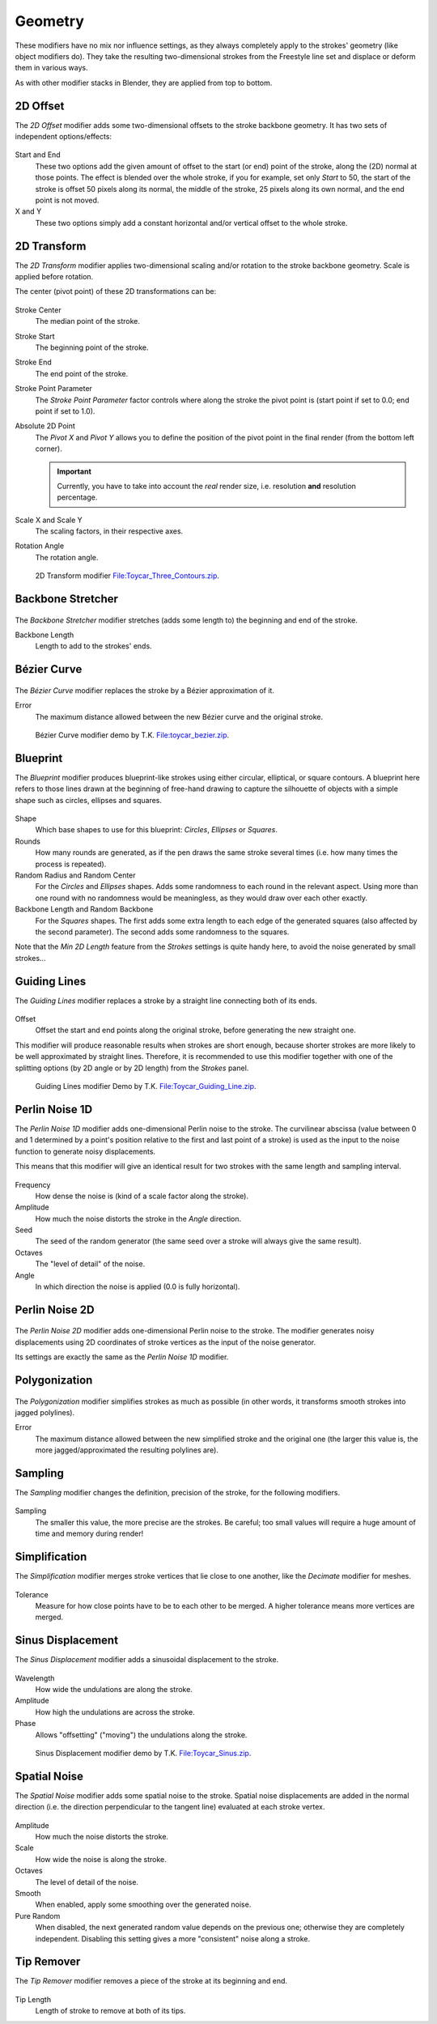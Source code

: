 
********
Geometry
********

These modifiers have no mix nor influence settings,
as they always completely apply to the strokes' geometry (like object modifiers do). They take
the resulting two-dimensional strokes from the Freestyle line set and displace or deform them
in various ways.

As with other modifier stacks in Blender, they are applied from top to bottom.


.. _bpy.types.LineStyleGeometryModifier_2DOffset:

2D Offset
=========

The *2D Offset* modifier adds some two-dimensional offsets to the stroke backbone geometry.
It has two sets of independent options/effects:

.. figure:: /images/render_freestyle_parameter-editor_line-style_modifiers_geometry_2d-offset.png

Start and End
   These two options add the given amount of offset to the start (or end) point of the stroke, along the (2D)
   normal at those points. The effect is blended over the whole stroke, if you for example,
   set only *Start* to 50, the start of the stroke is offset 50 pixels along its normal,
   the middle of the stroke, 25 pixels along its own normal, and the end point is not moved.
X and Y
   These two options simply add a constant horizontal and/or vertical offset to the whole stroke.


.. _bpy.types.LineStyleGeometryModifier_2DTransform:

2D Transform
============

The *2D Transform* modifier applies two-dimensional scaling and/or rotation to
the stroke backbone geometry. Scale is applied before rotation.

The center (pivot point) of these 2D transformations can be:

.. figure:: /images/render_freestyle_parameter-editor_line-style_modifiers_geometry_2d-transform.png

Stroke Center
   The median point of the stroke.
Stroke Start
   The beginning point of the stroke.
Stroke End
   The end point of the stroke.
Stroke Point Parameter
   The *Stroke Point Parameter* factor controls where along the stroke the pivot point is
   (start point if set to 0.0; end point if set to 1.0).
Absolute 2D Point
   The *Pivot X* and *Pivot Y* allows you to define the position of the pivot point in the final
   render (from the bottom left corner).

   .. important::

      Currently, you have to take into account the *real* render size,
      i.e. resolution **and** resolution percentage.

Scale X and Scale Y
   The scaling factors, in their respective axes.
Rotation Angle
   The rotation angle.

.. figure:: /images/render_freestyle_parameter-editor_line-style_modifiers_geometry_2d-transform-example.png
   :width: 430px

   2D Transform modifier
   `File:Toycar_Three_Contours.zip <https://wiki.blender.org/wiki/File:Toycar_Three_Contours.zip>`__.


.. _bpy.types.LineStyleGeometryModifier_BackboneStretcher:

Backbone Stretcher
==================

.. figure:: /images/render_freestyle_parameter-editor_line-style_modifiers_geometry_backbone-stretcher.png

The *Backbone Stretcher* modifier stretches (adds some length to)
the beginning and end of the stroke.

Backbone Length
   Length to add to the strokes' ends.


.. _bpy.types.LineStyleGeometryModifier_BezierCurve:

Bézier Curve
============

.. figure:: /images/render_freestyle_parameter-editor_line-style_modifiers_geometry_bezier-curve.png

The *Bézier Curve* modifier replaces the stroke by a Bézier approximation of it.

Error
   The maximum distance allowed between the new Bézier curve and the original stroke.

.. figure:: /images/render_freestyle_parameter-editor_line-style_modifiers_geometry_bezier-curve-example.png
   :width: 430px

   Bézier Curve modifier demo by T.K.
   `File:toycar_bezier.zip <https://wiki.blender.org/wiki/File:toycar_bezier.zip>`__.


.. _bpy.types.LineStyleGeometryModifier_Blueprint:

Blueprint
=========

The *Blueprint* modifier produces blueprint-like strokes using either circular,
elliptical, or square contours. A blueprint here refers to those lines drawn at the beginning
of free-hand drawing to capture the silhouette of objects with a simple shape such as circles,
ellipses and squares.

.. figure:: /images/render_freestyle_parameter-editor_line-style_modifiers_geometry_blueprint.png

Shape
   Which base shapes to use for this blueprint: *Circles*, *Ellipses* or *Squares*.
Rounds
   How many rounds are generated, as if the pen draws the same stroke several times
   (i.e. how many times the process is repeated).
Random Radius and Random Center
   For the *Circles* and *Ellipses* shapes.
   Adds some randomness to each round in the relevant aspect.
   Using more than one round with no randomness would be meaningless, as they would draw over each other exactly.
Backbone Length and Random Backbone
   For the *Squares* shapes.
   The first adds some extra length to each edge of the generated squares (also affected by the second parameter).
   The second adds some randomness to the squares.

Note that the *Min 2D Length* feature from the *Strokes* settings is quite
handy here, to avoid the noise generated by small strokes...


.. _bpy.types.LineStyleGeometryModifier_GuidingLines:

Guiding Lines
=============

The *Guiding Lines* modifier replaces a stroke by a straight line connecting both of
its ends.

.. figure:: /images/render_freestyle_parameter-editor_line-style_modifiers_geometry_guiding-lines.png

Offset
   Offset the start and end points along the original stroke, before generating the new straight one.

This modifier will produce reasonable results when strokes are short enough,
because shorter strokes are more likely to be well approximated by straight lines. Therefore,
it is recommended to use this modifier together with one of the splitting options
(by 2D angle or by 2D length) from the *Strokes* panel.

.. figure:: /images/render_freestyle_parameter-editor_line-style_modifiers_geometry_guiding-lines-example.png
   :width: 430px

   Guiding Lines modifier Demo by T.K.
   `File:Toycar_Guiding_Line.zip <https://wiki.blender.org/wiki/File:Toycar_Guiding_Line.zip>`__.


.. _bpy.types.LineStyleGeometryModifier_PerlinNoise1D:

Perlin Noise 1D
===============

The *Perlin Noise 1D* modifier adds one-dimensional Perlin noise to the stroke.
The curvilinear abscissa (value between 0 and 1 determined by a point's position
relative to the first and last point of a stroke) is used as the input to
the noise function to generate noisy displacements.

This means that this modifier will give an identical result for two strokes
with the same length and sampling interval.

.. figure:: /images/render_freestyle_parameter-editor_line-style_modifiers_geometry_perlin-noise-1d.png

Frequency
   How dense the noise is (kind of a scale factor along the stroke).
Amplitude
   How much the noise distorts the stroke in the *Angle* direction.
Seed
   The seed of the random generator (the same seed over a stroke will always give the same result).
Octaves
   The "level of detail" of the noise.
Angle
   In which direction the noise is applied (0.0 is fully horizontal).


.. _bpy.types.LineStyleGeometryModifier_PerlinNoise2D:

Perlin Noise 2D
===============

.. figure:: /images/render_freestyle_parameter-editor_line-style_modifiers_geometry_perlin-noise-2d.png

The *Perlin Noise 2D* modifier adds one-dimensional Perlin noise to the stroke. The modifier generates noisy
displacements using 2D coordinates of stroke vertices as the input of the noise generator.

Its settings are exactly the same as the *Perlin Noise 1D* modifier.


.. _bpy.types.LineStyleGeometryModifier_Polygonalization:

Polygonization
==============

.. figure:: /images/render_freestyle_parameter-editor_line-style_modifiers_geometry_polygonization.png

The *Polygonization* modifier simplifies strokes as much as possible
(in other words, it transforms smooth strokes into jagged polylines).

Error
   The maximum distance allowed between the new simplified stroke and the original one
   (the larger this value is, the more jagged/approximated the resulting polylines are).


.. _bpy.types.LineStyleGeometryModifier_Sampling:

Sampling
========

The *Sampling* modifier changes the definition, precision of the stroke,
for the following modifiers.

.. figure:: /images/render_freestyle_parameter-editor_line-style_modifiers_geometry_sampling.png

Sampling
   The smaller this value, the more precise are the strokes.
   Be careful; too small values will require a huge amount of time and memory during render!


.. _bpy.types.LineStyleGeometryModifier_Simplification:

Simplification
==============

The *Simplification* modifier merges stroke vertices that lie close to one another,
like the *Decimate* modifier for meshes.

.. figure:: /images/render_freestyle_parameter-editor_line-style_modifiers_geometry_simplification.png

Tolerance
   Measure for how close points have to be to each other to be merged.
   A higher tolerance means more vertices are merged.

.. figure:: /images/render_freestyle_parameter-editor_line-style_modifiers_geometry_simplification-example.png
   :width: 600px
   :align: center


.. _bpy.types.LineStyleGeometryModifier_SinusDisplacement:

Sinus Displacement
==================

The *Sinus Displacement* modifier adds a sinusoidal displacement to the stroke.

.. figure:: /images/render_freestyle_parameter-editor_line-style_modifiers_geometry_sinus-displacement.png

Wavelength
   How wide the undulations are along the stroke.
Amplitude
   How high the undulations are across the stroke.
Phase
   Allows "offsetting" ("moving") the undulations along the stroke.

.. figure:: /images/render_freestyle_parameter-editor_line-style_modifiers_geometry_sinus-displacement-example.png
   :width: 430px

   Sinus Displacement modifier demo by T.K.
   `File:Toycar_Sinus.zip <https://wiki.blender.org/wiki/File:Toycar_Sinus.zip>`__.


.. _bpy.types.LineStyleGeometryModifier_SpatialNoise:

Spatial Noise
=============

The *Spatial Noise* modifier adds some spatial noise to the stroke.
Spatial noise displacements are added in the normal direction
(i.e. the direction perpendicular to the tangent line) evaluated at each stroke vertex.

.. figure:: /images/render_freestyle_parameter-editor_line-style_modifiers_geometry_spatial-noise.png

Amplitude
   How much the noise distorts the stroke.
Scale
   How wide the noise is along the stroke.
Octaves
   The level of detail of the noise.
Smooth
   When enabled, apply some smoothing over the generated noise.
Pure Random
   When disabled, the next generated random value depends on the previous one;
   otherwise they are completely independent. Disabling this setting gives a more "consistent" noise along a stroke.


.. _bpy.types.LineStyleGeometryModifier_TipRemover:

Tip Remover
===========

The *Tip Remover* modifier removes a piece of the stroke at its beginning and end.

.. figure:: /images/render_freestyle_parameter-editor_line-style_modifiers_geometry_tip-remover.png

Tip Length
   Length of stroke to remove at both of its tips.
